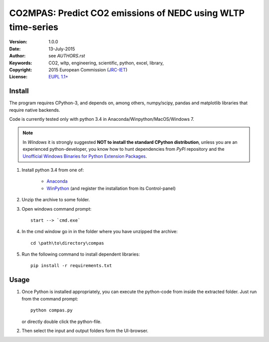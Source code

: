 #############################################################
CO2MPAS: Predict CO2 emissions of NEDC using WLTP time-series
#############################################################
:Version: 1.0.0
:date: 13-July-2015
:author: see `AUTHORS.rst`
:Keywords:  CO2, wltp, engineering, scientific, python, excel, library,
:Copyright: 2015 European Commission (`JRC-IET
            <https://ec.europa.eu/jrc/en/institutes/iet>`_)
:License:   `EUPL 1.1+ <https://joinup.ec.europa.eu/software/page/eupl>`_


Install
=======

The program requires CPython-3, and depends on, among others,  
numpy/scipy, pandas and matplotlib libraries that require native backends.

Code is currently tested only with python 3.4 in
Anaconda/Winpython/MacOS/Windows 7.

.. note::
   In *Windows* it is strongly suggested **NOT to install the standard CPython
   distribution**, unless you are an experienced python-developer, you know how
   to hunt dependencies from *PyPi* repository and the `Unofficial Windows
   Binaries for Python Extension Packages
   <http://www.lfd.uci.edu/~gohlke/pythonlibs/>`_.
	
1. Install python 3.4 from one of:
	
	- `Anaconda <http://continuum.io/downloads>`_

	- `WinPython <https://winpython.github.io/>`_
	  (and register the installation from its Control-panel)

2. Unzip the archive to some folder. 

3. Open windows command prompt::

       start --> `cmd.exe`

4. In the cmd window go in in the folder where you have unzipped the archive::

       cd \path\to\directory\compas

5. Run the following command to install dependent libraries::

       pip install -r requirements.txt


Usage
=====

1. Once Python is installed appropriately, 
   you can execute the python-code from inside the extracted folder.
   Just run from the command prompt::

	    python compas.py

   or directly double click the python-file.


2. Then select the input and output folders form the UI-browser.

   .. Tip: 
       See the template file (excel input/Template.xlsm) for required input data.

   
